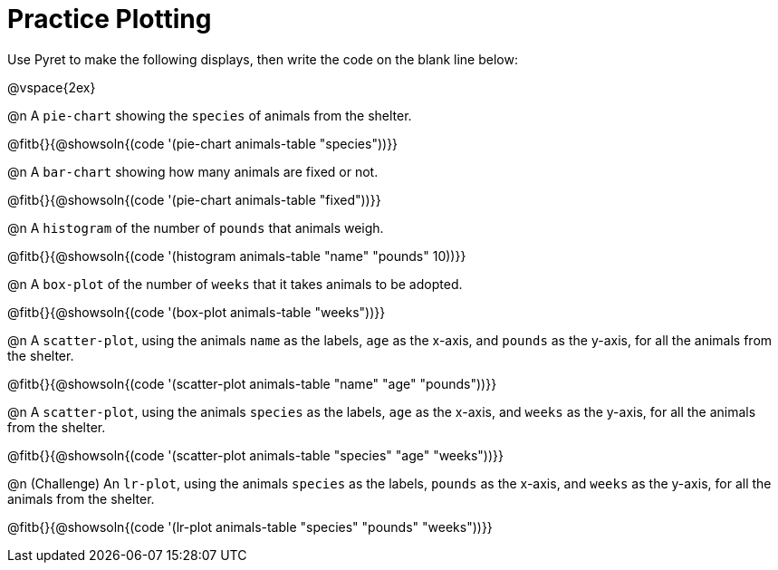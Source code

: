 = Practice Plotting

Use Pyret to make the following displays, then write the code on the blank line below:

@vspace{2ex}

@n A `pie-chart` showing the `species` of animals from the shelter.

@fitb{}{@showsoln{(code '(pie-chart animals-table "species"))}}

@n A `bar-chart` showing how many animals are fixed or not.

@fitb{}{@showsoln{(code '(pie-chart animals-table "fixed"))}}

@n A `histogram` of the number of `pounds` that animals weigh.

@fitb{}{@showsoln{(code '(histogram animals-table "name" "pounds" 10))}}

@n A `box-plot` of the number of `weeks` that it takes animals to be adopted.

@fitb{}{@showsoln{(code '(box-plot animals-table "weeks"))}}

@n A `scatter-plot`, using the animals `name` as the labels, `age` as the x-axis, and `pounds` as the y-axis, for all the animals from the shelter.

@fitb{}{@showsoln{(code '(scatter-plot animals-table "name" "age" "pounds"))}}

@n A `scatter-plot`, using the animals `species` as the labels, `age` as the x-axis, and `weeks` as the y-axis, for all the animals from the shelter.

@fitb{}{@showsoln{(code '(scatter-plot animals-table "species" "age" "weeks"))}}

@n (Challenge) An `lr-plot`, using the animals `species` as the labels, `pounds` as the x-axis, and `weeks` as the y-axis, for all the animals from the shelter.

@fitb{}{@showsoln{(code '(lr-plot animals-table "species" "pounds" "weeks"))}}
